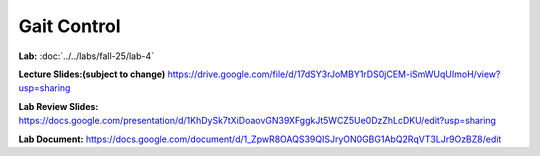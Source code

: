 Gait Control
=======================================================

**Lab:** :doc:`../../labs/fall-25/lab-4` 

**Lecture Slides:(subject to change)** https://drive.google.com/file/d/17dSY3rJoMBY1rDS0jCEM-iSmWUqUImoH/view?usp=sharing

**Lab Review Slides:** https://docs.google.com/presentation/d/1KhDySk7tXiDoaovGN39XFggkJt5WCZ5Ue0DzZhLcDKU/edit?usp=sharing

**Lab Document:** https://docs.google.com/document/d/1_ZpwR8OAQS39QISJryON0GBG1AbQ2RqVT3LJr9OzBZ8/edit

